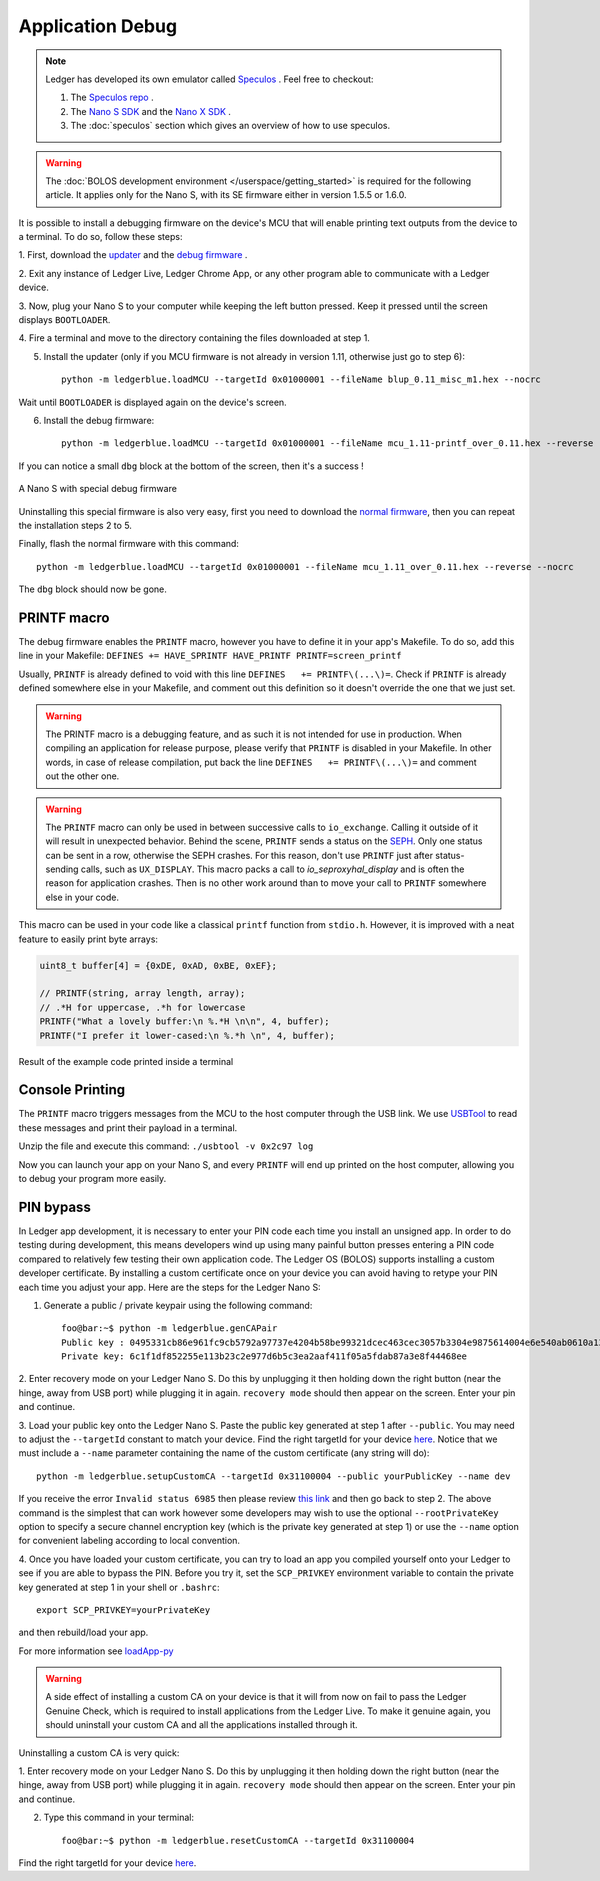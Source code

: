 Application Debug
=================

.. note::

   Ledger has developed its own emulator called `Speculos <https://github.com/LedgerHQ/speculos>`_ .
   Feel free to checkout:

   1. The `Speculos repo <https://github.com/LedgerHQ/speculos>`_ .
   2. The `Nano S SDK <https://github.com/LedgerHQ/nanos-secure-sdk>`_ and the `Nano X SDK <https://github.com/LedgerHQ/nanox-secure-sdk>`_ .
   3. The :doc:`speculos` section which gives an overview of how to use speculos.


.. warning::

   The :doc:`BOLOS development environment </userspace/getting_started>` is
   required for the following article. It applies only for the Nano S, with its
   SE firmware either in version 1.5.5 or 1.6.0.

It is possible to install a debugging firmware on the device's MCU that will
enable printing text outputs from the device to a terminal. To do so, follow
these steps:

1. First, download the `updater
<https://drive.google.com/open?id=1pbqIDDuamfsvFuEkduCyOFq8mW0HZmeQ>`_ and the
`debug firmware
<https://drive.google.com/open?id=1hTZKqlwKjx51vdqda8SRp_80Yx3lPizb>`_ .

2. Exit any instance of Ledger Live, Ledger Chrome App, or any other program
able to communicate with a Ledger device.

3. Now, plug your Nano S to your computer while keeping the left button
pressed. Keep it pressed until the screen displays ``BOOTLOADER``.

4. Fire a terminal and move to the directory containing the files downloaded at
step 1.

5. Install the updater (only if you MCU firmware is not already in version 1.11, otherwise just go to step 6)::
    
    python -m ledgerblue.loadMCU --targetId 0x01000001 --fileName blup_0.11_misc_m1.hex --nocrc

Wait until ``BOOTLOADER`` is displayed again on the device's screen.

6. Install the debug firmware::

    python -m ledgerblue.loadMCU --targetId 0x01000001 --fileName mcu_1.11-printf_over_0.11.hex --reverse --nocrc


If you can notice a small ``dbg`` block at the bottom of the screen, then it's
a success !

.. figure:: images/debug_nano.jpg
   :align: center
   :scale: 50%

   A Nano S with special debug firmware

Uninstalling this special firmware is also very easy, first you need to
download the `normal firmware
<https://drive.google.com/open?id=1YfdU1dNycojdtuKU_hHctLFzJZzhDFuY>`_,
then you can repeat the installation steps 2 to 5.

Finally, flash the normal firmware with this command::
    
    python -m ledgerblue.loadMCU --targetId 0x01000001 --fileName mcu_1.11_over_0.11.hex --reverse --nocrc

The ``dbg`` block should now be gone.


PRINTF macro
------------

The debug firmware enables the ``PRINTF`` macro, however you have to define it
in your app's Makefile. To do so, add this line in your Makefile: ``DEFINES
+= HAVE_SPRINTF HAVE_PRINTF PRINTF=screen_printf``

Usually, ``PRINTF`` is already defined to void with this line ``DEFINES   +=
PRINTF\(...\)=``. Check if ``PRINTF`` is already defined somewhere else in your
Makefile, and comment out this definition so it doesn't override the one that
we just set.

.. warning::

   The PRINTF macro is a debugging feature, and as such it is not intended for
   use in production. When compiling an application for release purpose, please
   verify that ``PRINTF`` is disabled in your Makefile. In other words, in case
   of release compilation, put back the line ``DEFINES   += PRINTF\(...\)=``
   and comment out the other one.

.. warning::
   The ``PRINTF`` macro can only be used in between successive calls to
   ``io_exchange``. Calling it outside of it will result in unexpected
   behavior. Behind the scene, ``PRINTF`` sends a status on the `SEPH
   <https://ledger.readthedocs.io/en/latest/bolos/hardware_architecture.html#seproxyhal>`_.
   Only one status can be sent in a row, otherwise the SEPH crashes. For this
   reason, don't use ``PRINTF`` just after status-sending calls, such as
   ``UX_DISPLAY``. This macro packs a call to `io_seproxyhal_display` and is
   often the reason for application crashes. Then is no other work around than
   to move your call to ``PRINTF`` somewhere else in your code.

This macro can be used in your code like a classical ``printf`` function from
``stdio.h``. However, it is improved with a neat feature to easily print byte
arrays:

.. code-block:: c++

   uint8_t buffer[4] = {0xDE, 0xAD, 0xBE, 0xEF};

   // PRINTF(string, array length, array);
   // .*H for uppercase, .*h for lowercase
   PRINTF("What a lovely buffer:\n %.*H \n\n", 4, buffer);
   PRINTF("I prefer it lower-cased:\n %.*h \n", 4, buffer);

.. figure:: images/deadbeef.png
   :align: center
   :scale: 100%

   Result of the example code printed inside a terminal


Console Printing
----------------

The ``PRINTF`` macro triggers messages from the MCU to the host computer
through the USB link. We use `USBTool
<https://drive.google.com/open?id=16D5vlrbczmBxqpDJml6QUV0RGWs7aZeZ>`_ to read
these messages and print their payload in a terminal.

Unzip the file and execute this command: ``./usbtool -v 0x2c97 log``

Now you can launch your app on your Nano S, and every ``PRINTF`` will end up
printed on the host computer, allowing you to debug your program more easily.


PIN bypass
----------

In Ledger app development, it is necessary to enter your PIN code each time you
install an unsigned app. In order to do testing during development, this means
developers wind up using many painful button presses entering a PIN code
compared to relatively few testing their own application code. The Ledger OS
(BOLOS) supports installing a custom developer certificate. By installing a
custom certificate once on your device you can avoid having to retype your PIN
each time you adjust your app. Here are the steps for the Ledger Nano S:

1. Generate a public / private keypair using the following command::

    foo@bar:~$ python -m ledgerblue.genCAPair
    Public key : 0495331cb86e961fc9cb5792a97737e4204b58be99321dcec463cec3057b3304e9875614004e6e540ab0610a1339fae22df6f6f3ec594912b409d69b72f0eaf390
    Private key: 6c1f1df852255e113b23c2e977d6b5c3ea2aaf411f05a5fdab87a3e8f44468ee

2. Enter recovery mode on your Ledger Nano S. Do this by unplugging it then
holding down the right button (near the hinge, away from USB port) while
plugging it in again. ``recovery mode`` should then appear on the screen.
Enter your pin and continue.

3. Load your public key onto the Ledger Nano S. Paste the public key generated
at step 1 after ``--public``. You may need to adjust the ``--targetId``
constant to match your device. Find the right targetId for your device `here
<https://gist.github.com/TamtamHero/b7651ffe6f1e485e3886bf4aba673348>`_.
Notice that we must include  a ``--name`` parameter containing the name of the
custom certificate (any string will do)::

    python -m ledgerblue.setupCustomCA --targetId 0x31100004 --public yourPublicKey --name dev

If you receive the error ``Invalid status 6985`` then please review
`this link
<https://github.com/LedgerHQ/blue-loader-python/issues/42>`_ and then go
back to step 2. The above command is the simplest that can work however some
developers may wish to use the optional ``--rootPrivateKey`` option to specify
a secure channel encryption key (which is the private key generated at step 1)
or use the ``--name`` option for convenient labeling according to local
convention.

4. Once you have loaded your custom certificate, you can try to load an app you
compiled yourself onto your Ledger to see if you are able to bypass the PIN.
Before you try it, set the ``SCP_PRIVKEY`` environment variable to contain the
private key generated at step 1 in your shell or ``.bashrc``::

    export SCP_PRIVKEY=yourPrivateKey

and then rebuild/load your app.

For more information see
`loadApp-py
<https://ledger.readthedocs.io/projects/blue-loader-python/en/0.1.16/script_reference.html#loadapp-py>`_

.. warning::

    A side effect of installing a custom CA on your device is that it will from
    now on fail to pass the Ledger Genuine Check, which is required to install
    applications from the Ledger Live. To make it genuine again, you should
    uninstall your custom CA and all the applications installed through it.


Uninstalling a custom CA is very quick:

1. Enter recovery mode on your Ledger Nano S. Do this by unplugging it then
holding down the right button (near the hinge, away from USB port) while
plugging it in again. ``recovery mode`` should then appear on the screen.
Enter your pin and continue.

2. Type this command in your terminal::

    foo@bar:~$ python -m ledgerblue.resetCustomCA --targetId 0x31100004

Find the right targetId for your device `here
<https://gist.github.com/TamtamHero/b7651ffe6f1e485e3886bf4aba673348>`_.


